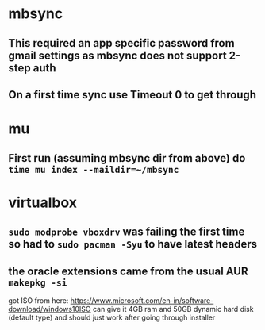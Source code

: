 * mbsync
** This required an app specific password from gmail settings as mbsync does not support 2-step auth
** On a first time sync use Timeout 0 to get through
* mu
** First run (assuming mbsync dir from above) do ~time mu index --maildir=~/mbsync~
* virtualbox
** ~sudo modprobe vboxdrv~ was failing the first time so had to ~sudo pacman -Syu~ to have latest headers
** the oracle extensions came from the usual AUR ~makepkg -si~
got ISO from here: https://www.microsoft.com/en-in/software-download/windows10ISO
can give it 4GB ram and 50GB dynamic hard disk (default type) and should just work after going through installer

